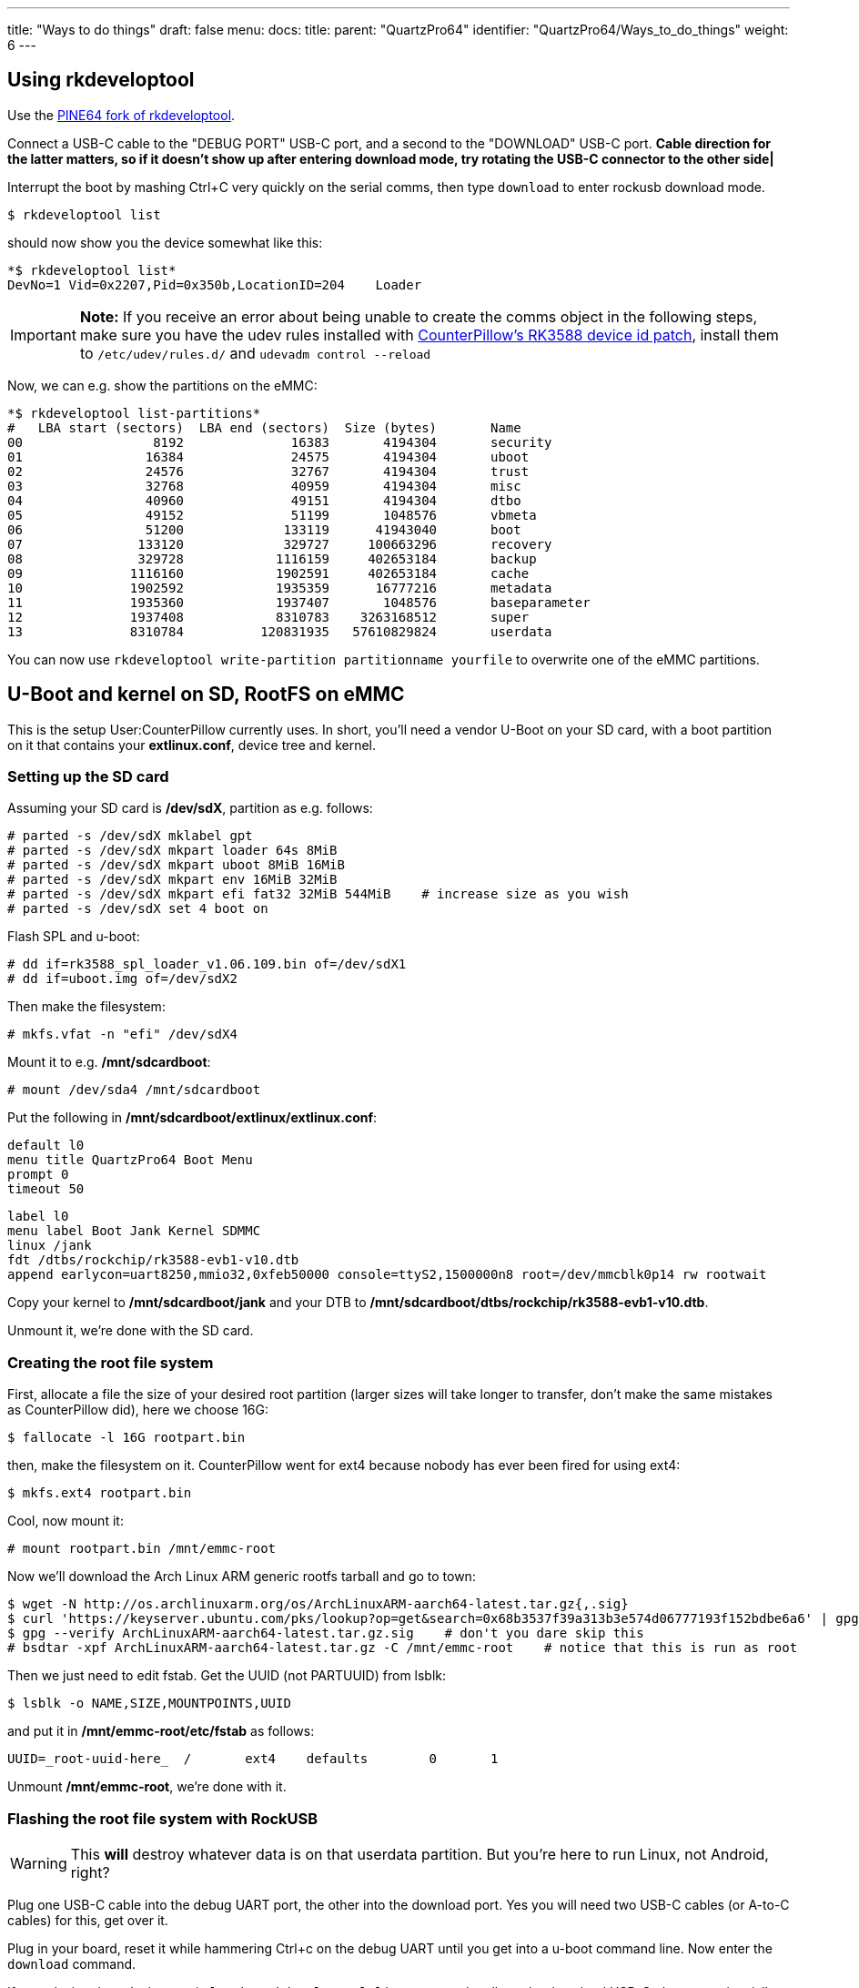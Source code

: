 ---
title: "Ways to do things"
draft: false
menu:
  docs:
    title:
    parent: "QuartzPro64"
    identifier: "QuartzPro64/Ways_to_do_things"
    weight: 6
---

== Using rkdeveloptool

Use the https://gitlab.com/pine64-org/quartz-bsp/rkdeveloptool[PINE64 fork of rkdeveloptool].

Connect a USB-C cable to the "DEBUG PORT" USB-C port, and a second to the "DOWNLOAD" USB-C port. *Cable direction for the latter matters, so if it doesn't show up after entering download mode, try rotating the USB-C connector to the other side|*

Interrupt the boot by mashing Ctrl+C very quickly on the serial comms, then type `download` to enter rockusb download mode.

 $ rkdeveloptool list

should now show you the device somewhat like this:

 *$ rkdeveloptool list*
 DevNo=1 Vid=0x2207,Pid=0x350b,LocationID=204    Loader

IMPORTANT: *Note:* If you receive an error about being unable to create the comms object in the following steps, make sure you have the udev rules installed with https://gitlab.com/pine64-org/quartz-bsp/rkdeveloptool/-/merge_requests/19[CounterPillow's RK3588 device id patch], install them to `/etc/udev/rules.d/` and `udevadm control --reload`

Now, we can e.g. show the partitions on the eMMC:

 *$ rkdeveloptool list-partitions*
 #   LBA start (sectors)  LBA end (sectors)  Size (bytes)       Name             
 00                 8192              16383       4194304       security
 01                16384              24575       4194304       uboot
 02                24576              32767       4194304       trust
 03                32768              40959       4194304       misc
 04                40960              49151       4194304       dtbo
 05                49152              51199       1048576       vbmeta
 06                51200             133119      41943040       boot
 07               133120             329727     100663296       recovery
 08               329728            1116159     402653184       backup
 09              1116160            1902591     402653184       cache
 10              1902592            1935359      16777216       metadata
 11              1935360            1937407       1048576       baseparameter
 12              1937408            8310783    3263168512       super
 13              8310784          120831935   57610829824       userdata

You can now use `rkdeveloptool write-partition partitionname yourfile` to overwrite one of the eMMC partitions.

== U-Boot and kernel on SD, RootFS on eMMC

This is the setup User:CounterPillow currently uses. In short, you'll need a vendor U-Boot on your SD card, with a boot partition on it that contains your **extlinux.conf**, device tree and kernel.

=== Setting up the SD card

Assuming your SD card is **/dev/sdX**, partition as e.g. follows:

 # parted -s /dev/sdX mklabel gpt
 # parted -s /dev/sdX mkpart loader 64s 8MiB
 # parted -s /dev/sdX mkpart uboot 8MiB 16MiB
 # parted -s /dev/sdX mkpart env 16MiB 32MiB
 # parted -s /dev/sdX mkpart efi fat32 32MiB 544MiB    # increase size as you wish
 # parted -s /dev/sdX set 4 boot on

Flash SPL and u-boot:

 # dd if=rk3588_spl_loader_v1.06.109.bin of=/dev/sdX1
 # dd if=uboot.img of=/dev/sdX2

Then make the filesystem:

 # mkfs.vfat -n "efi" /dev/sdX4

Mount it to e.g. **/mnt/sdcardboot**:

 # mount /dev/sda4 /mnt/sdcardboot

Put the following in **/mnt/sdcardboot/extlinux/extlinux.conf**:

 default l0
 menu title QuartzPro64 Boot Menu
 prompt 0
 timeout 50

 label l0
 menu label Boot Jank Kernel SDMMC
 linux /jank
 fdt /dtbs/rockchip/rk3588-evb1-v10.dtb
 append earlycon=uart8250,mmio32,0xfeb50000 console=ttyS2,1500000n8 root=/dev/mmcblk0p14 rw rootwait

Copy your kernel to **/mnt/sdcardboot/jank** and your DTB to **/mnt/sdcardboot/dtbs/rockchip/rk3588-evb1-v10.dtb**.

Unmount it, we're done with the SD card.

=== Creating the root file system

First, allocate a file the size of your desired root partition (larger sizes will take longer to transfer, don't make the same mistakes as CounterPillow did), here we choose 16G:

 $ fallocate -l 16G rootpart.bin

then, make the filesystem on it. CounterPillow went for ext4 because nobody has ever been fired for using ext4:

 $ mkfs.ext4 rootpart.bin

Cool, now mount it:

 # mount rootpart.bin /mnt/emmc-root

Now we'll download the Arch Linux ARM generic rootfs tarball and go to town:

 $ wget -N http://os.archlinuxarm.org/os/ArchLinuxARM-aarch64-latest.tar.gz{,.sig}
 $ curl 'https://keyserver.ubuntu.com/pks/lookup?op=get&search=0x68b3537f39a313b3e574d06777193f152bdbe6a6' | gpg --import=-    # in case you're lacking the key
 $ gpg --verify ArchLinuxARM-aarch64-latest.tar.gz.sig    # don't you dare skip this
 # bsdtar -xpf ArchLinuxARM-aarch64-latest.tar.gz -C /mnt/emmc-root    # notice that this is run as root

Then we just need to edit fstab. Get the UUID (not PARTUUID) from lsblk:

 $ lsblk -o NAME,SIZE,MOUNTPOINTS,UUID

and put it in **/mnt/emmc-root/etc/fstab** as follows:

 UUID=_root-uuid-here_  /       ext4    defaults        0       1

Unmount **/mnt/emmc-root**, we're done with it.

=== Flashing the root file system with RockUSB

WARNING: This *will* destroy whatever data is on that userdata partition. But you're here to run Linux, not Android, right?

Plug one USB-C cable into the debug UART port, the other into the download port. Yes you will need two USB-C cables (or A-to-C cables) for this, get over it.

Plug in your board, reset it while hammering Ctrl+c on the debug UART until you get into a u-boot command line. Now enter the `download` command.

If your device doesn't show up in `lsusb` or `rkdeveloptool list` command, pull out the download USB-C plug, rotate it axially by 180 Euler degrees, and plug it back in.

Next, flash the partition. Depending on the size of it, this can take over an hour:
 $ rkdeveloptool write-partition userdata rootpart.bin

=== Booting

Unplug the download USB-C cable once done.

Put the SD card in the board. Reset it. You can now boot and your rootfs on eMMC will be mounted and contains an ALARM userland.

To update kernels or the device tree, just shut down the board, take out the SD card, write a new kernel or dtb to it, and plug it back in. No more need for rkdeveloptool, yay.

== Using neg2led's kernel branch

IMPORTANT: *Note:* Boot hangs have been observed with latest code in this branch. Try to revert back to commit https://github.com/neggles/linux-quartz64/commit/01f523af0fce727a0e0a37029bbb2d45626d209a[arm64: dts: rockchip: rk3588: add pine64 quartzpro64 board] then retest.

If you use the linux-quartz64 branch from neg2led's kernel fork (see Resources for a link). The uSD card reader is working and you can use a partition on it for the root FS. This will eliminate the need to use rkdeveloptool.

Create the additionnal partition:

 # parted -s /dev/sdX mkpart root ext4 544MiB 4GiB

Mount it:

 # mount /dev/sda4 /mnt/sdcardroot

Extract the ALARM rootfs tarball in there:

 # bsdtar -xpf ArchLinuxARM-aarch64-latest.tar.gz -C /mnt/sdcardroot    # notice that this is run as root

Find the right device your SD card will be (by booting neg2led's kernel once and looking at the boot log). Then modify "root=" from extlinux/extlinux.conf, for example:

 root=/dev/mmcblk1p5

